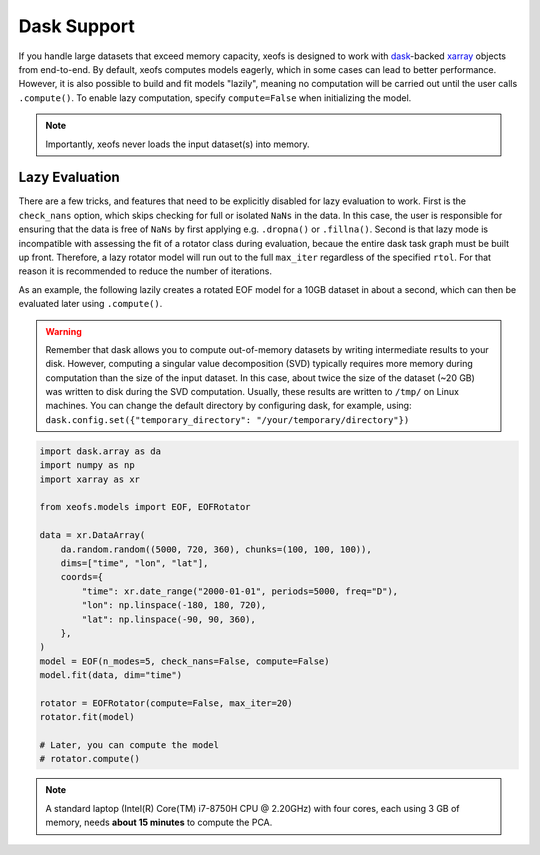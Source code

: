 =============================================
Dask Support
=============================================

If you handle large datasets that exceed memory capacity, xeofs is designed to work with dask_-backed
xarray_ objects from end-to-end. By default, xeofs computes models eagerly, which in some
cases can lead to better performance. However, it is also possible to build and fit models "lazily", meaning
no computation will be carried out until the user calls ``.compute()``. To enable lazy computation, specify
``compute=False`` when initializing the model.

.. note::

    Importantly, xeofs never loads the input dataset(s) into memory.

---------------------------------------------
Lazy Evaluation
---------------------------------------------

There are a few tricks, and features that need to be explicitly disabled for lazy evaluation to work. First
is the ``check_nans`` option, which skips checking for full or isolated ``NaNs`` in the data. In this case,
the user is responsible for ensuring that the data is free of ``NaNs`` by first applying e.g. ``.dropna()``
or ``.fillna()``. Second is that lazy mode is incompatible with assessing the fit of a rotator class during
evaluation, becaue the entire dask task graph must be built up front. Therefore, a lazy rotator model will
run out to the full ``max_iter`` regardless of the specified ``rtol``. For that reason it is recommended to
reduce the number of iterations.

As an example, the following lazily creates a rotated EOF model for a 10GB dataset in about a second, which can
then be evaluated later using ``.compute()``.

.. warning::
  
  Remember that dask allows you to compute out-of-memory datasets by writing intermediate results to your disk. However, computing a singular value decomposition (SVD) typically requires more memory during computation than the size of the input dataset. In this case, about twice the size of the dataset (~20 GB) was written to disk during the SVD computation. Usually, these results are written to ``/tmp/`` on Linux machines. You can change the default directory by configuring dask, for example, using: ``dask.config.set({"temporary_directory": "/your/temporary/directory"})``

.. code-block:: python

  import dask.array as da
  import numpy as np
  import xarray as xr

  from xeofs.models import EOF, EOFRotator

  data = xr.DataArray(
      da.random.random((5000, 720, 360), chunks=(100, 100, 100)),
      dims=["time", "lon", "lat"],
      coords={
          "time": xr.date_range("2000-01-01", periods=5000, freq="D"),
          "lon": np.linspace(-180, 180, 720),
          "lat": np.linspace(-90, 90, 360),
      },
  )
  model = EOF(n_modes=5, check_nans=False, compute=False)
  model.fit(data, dim="time")

  rotator = EOFRotator(compute=False, max_iter=20)
  rotator.fit(model)

  # Later, you can compute the model
  # rotator.compute()


.. note::

    A standard laptop (Intel(R) Core(TM) i7-8750H CPU @ 2.20GHz) with four cores, each using 3 GB of memory, needs **about 15 minutes** to compute the PCA.


.. _dask: https://dask.org/
.. _xarray: https://docs.xarray.dev/en/stable/index.html